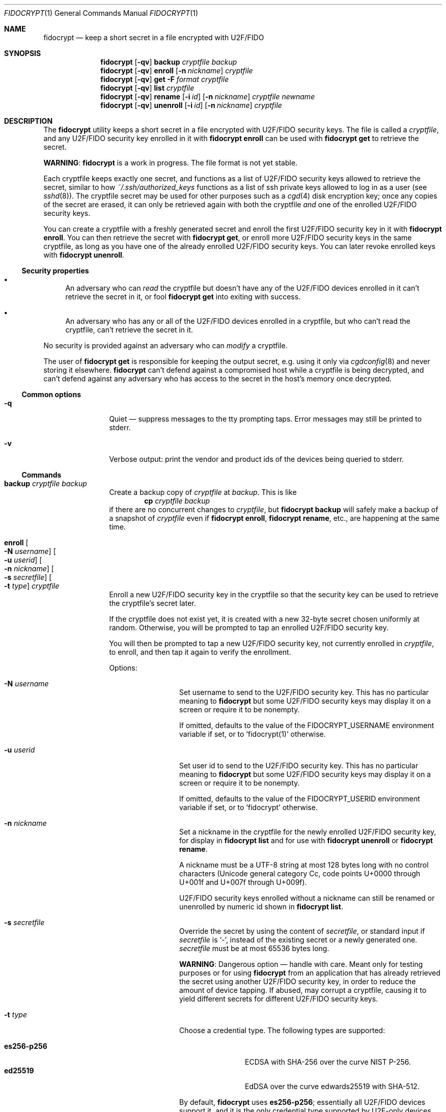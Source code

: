 .\" Copyright (c) 2020-2022 Taylor R. Campbell
.\" All rights reserved.
.\"
.\" Redistribution and use in source and binary forms, with or without
.\" modification, are permitted provided that the following conditions
.\" are met:
.\" 1. Redistributions of source code must retain the above copyright
.\"    notice, this list of conditions and the following disclaimer.
.\" 2. Redistributions in binary form must reproduce the above copyright
.\"    notice, this list of conditions and the following disclaimer in the
.\"    documentation and/or other materials provided with the distribution.
.\"
.\" THIS SOFTWARE IS PROVIDED BY THE AUTHOR AND CONTRIBUTORS ``AS IS'' AND
.\" ANY EXPRESS OR IMPLIED WARRANTIES, INCLUDING, BUT NOT LIMITED TO, THE
.\" IMPLIED WARRANTIES OF MERCHANTABILITY AND FITNESS FOR A PARTICULAR PURPOSE
.\" ARE DISCLAIMED.  IN NO EVENT SHALL THE AUTHOR OR CONTRIBUTORS BE LIABLE
.\" FOR ANY DIRECT, INDIRECT, INCIDENTAL, SPECIAL, EXEMPLARY, OR CONSEQUENTIAL
.\" DAMAGES (INCLUDING, BUT NOT LIMITED TO, PROCUREMENT OF SUBSTITUTE GOODS
.\" OR SERVICES; LOSS OF USE, DATA, OR PROFITS; OR BUSINESS INTERRUPTION)
.\" HOWEVER CAUSED AND ON ANY THEORY OF LIABILITY, WHETHER IN CONTRACT, STRICT
.\" LIABILITY, OR TORT (INCLUDING NEGLIGENCE OR OTHERWISE) ARISING IN ANY WAY
.\" OUT OF THE USE OF THIS SOFTWARE, EVEN IF ADVISED OF THE POSSIBILITY OF
.\" SUCH DAMAGE.
.\"
.Dd December 26, 2020
.Dt FIDOCRYPT 1
.Os
.Sh NAME
.Nm fidocrypt
.Nd keep a short secret in a file encrypted with U2F/FIDO
.Sh SYNOPSIS
.Nm
.Op Fl qv
.Cm backup
.Ar cryptfile
.Ar backup
.Nm
.Op Fl qv
.Cm enroll
.Op Fl n Ar nickname
.Ar cryptfile
.Nm
.Op Fl qv
.Cm get
.Fl F Ar format
.Ar cryptfile
.Nm
.Op Fl qv
.Cm list
.Ar cryptfile
.Nm
.Op Fl qv
.Cm rename
.Op Fl i Ar id
.Op Fl n Ar nickname
.Ar cryptfile
.Ar newname
.Nm
.Op Fl qv
.Cm unenroll
.Op Fl i Ar id
.Op Fl n Ar nickname
.Ar cryptfile
.Sh DESCRIPTION
The
.Nm
utility keeps a short secret in a file encrypted with U2F/FIDO security
keys.
The file is called a
.Em cryptfile ,
and any U2F/FIDO security key enrolled in it with
.Nm Cm enroll
can be used with
.Nm Cm get
to retrieve the secret.
.Pp
.Sy WARNING :
.Nm
is a work in progress.
The file format is not yet stable.
.Pp
Each cryptfile keeps exactly one secret, and functions as a list of
U2F/FIDO security keys allowed to retrieve the secret, similar to how
.Pa ~/.ssh/authorized_keys
functions as a list of ssh private keys allowed to log in as a user
.Pq see Xr sshd 8 .
The cryptfile secret may be used for other purposes such as a
.Xr cgd 4
disk encryption key; once any copies of the secret are erased, it can
only be retrieved again with both the cryptfile
.Em and
one of the enrolled U2F/FIDO security keys.
.Pp
You can create a cryptfile with a freshly generated secret and enroll
the first U2F/FIDO security key in it with
.Nm Cm enroll .
You can then retrieve the secret with
.Nm Cm get ,
or enroll more U2F/FIDO security keys in the same cryptfile, as long as
you have one of the already enrolled U2F/FIDO security keys.
You can later revoke enrolled keys with
.Nm Cm unenroll .
.Ss Security properties
.Bl -bullet
.It
An adversary who can
.Em read
the cryptfile but doesn't have any of the U2F/FIDO devices enrolled in
it can't retrieve the secret in it, or fool
.Nm Cm get
into exiting with success.
.It
An adversary who has any or all of the U2F/FIDO devices enrolled in a
cryptfile, but who can't read the cryptfile, can't retrieve the secret
in it.
.El
.Pp
No security is provided against an adversary who can
.Em modify
a cryptfile.
.Pp
The user of
.Nm Cm get
is responsible for keeping the output secret, e.g. using it only via
.Xr cgdconfig 8
and never storing it elsewhere.
.Nm
can't defend against a compromised host while a cryptfile is being
decrypted, and can't defend against any adversary who has access to the
secret in the host's memory once decrypted.
.Ss Common options
.Bl -tag -width Fl
.It Fl q
Quiet \(em suppress messages to the tty prompting taps.
Error messages may still be printed to stderr.
.It Fl v
Verbose output: print the vendor and product ids of the devices being
queried to stderr.
.El
.Ss Commands
.Bl -tag -width Cm
.It Cm backup Ar cryptfile Ar backup
Create a backup copy of
.Ar cryptfile
at
.Ar backup .
This is like
.Dl cp Ar cryptfile Ar backup
if there are no concurrent changes to
.Ar cryptfile ,
but
.Nm Cm backup
will safely make a backup of a snapshot of
.Ar cryptfile
even if
.Nm Cm enroll ,
.Nm Cm rename ,
etc., are happening at the same time.
.It Cm enroll Oo Fl N Ar username Oc Oo Fl u Ar userid Oc Oo Fl n Ar nickname Oc Oo Fl s Ar secretfile Oc Oo Fl t Ar type Oc Ar cryptfile
Enroll a new U2F/FIDO security key in the cryptfile so that the
security key can be used to retrieve the cryptfile's secret later.
.Pp
If the cryptfile does not exist yet, it is created with a new 32-byte
secret chosen uniformly at random.
Otherwise, you will be prompted to tap an enrolled U2F/FIDO security
key.
.Pp
You will then be prompted to tap a new U2F/FIDO security key, not
currently enrolled in
.Ar cryptfile ,
to enroll, and then tap it again to verify the enrollment.
.Pp
Options:
.Bl -tag -width Fl
.It Fl N Ar username
Set username to send to the U2F/FIDO security key.
This has no particular meaning to
.Nm
but some U2F/FIDO security keys may display it on a screen or require
it to be nonempty.
.Pp
If omitted, defaults to the value of the
.Ev FIDOCRYPT_USERNAME
environment variable if set, or to
.Ql fidocrypt(1)
otherwise.
.It Fl u Ar userid
Set user id to send to the U2F/FIDO security key.
This has no particular meaning to
.Nm
but some U2F/FIDO security keys may display it on a screen or require
it to be nonempty.
.Pp
If omitted, defaults to the value of the
.Ev FIDOCRYPT_USERID
environment variable if set, or to
.Ql fidocrypt
otherwise.
.It Fl n Ar nickname
Set a nickname in the cryptfile for the newly enrolled U2F/FIDO
security key, for display in
.Nm Cm list
and for use with
.Nm Cm unenroll
or
.Nm Cm rename .
.Pp
A nickname must be a UTF-8 string at most 128 bytes long with no
control characters (Unicode general category Cc, code points U+0000
through U+001f and U+007f through U+009f).
.Pp
U2F/FIDO security keys enrolled without a nickname can still be renamed
or unenrolled by numeric id shown in
.Nm Cm list .
.It Fl s Ar secretfile
Override the secret by using the content of
.Ar secretfile ,
or standard input if
.Ar secretfile
is
.Ql - ,
instead of the existing secret or a newly generated one.
.Ar secretfile
must be at most 65536 bytes long.
.Pp
.Sy WARNING :
Dangerous option \(em handle with care.
Meant only for testing purposes or for using
.Nm
from an application that has already retrieved the secret using another
U2F/FIDO security key, in order to reduce the amount of device tapping.
If abused, may corrupt a cryptfile, causing it to yield different
secrets for different U2F/FIDO security keys.
.It Fl t Ar type
Choose a credential type.
The following types are supported:
.Pp
.Bl -tag -width ".Li es256-p256" -compact
.It Li es256-p256
ECDSA with SHA-256 over the curve NIST P-256.
.It Li ed25519
EdDSA over the curve edwards25519 with SHA-512.
.El
.Pp
By default,
.Nm
uses
.Li es256-p256 ;
essentially all U2F/FIDO devices support it, and it is the only
credential type supported by U2F-only devices.
.El
.It Cm get Fl F Ar format Ar cryptfile
Get the secret in the cryptfile and print it to stdout in the specified
format.
You will be prompted to tap a U2F/FIDO security key that is enrolled in
.Ar cryptfile .
The supported formats are:
.Bl -tag -width base64
.It none
Don't actually print anything \(em only verify that the U2F/FIDO
security key is enrolled.
.It raw
Print the raw bytes of the secret.
.It base64
Print the secret encoded in base64.
.El
.Pp
The
.Fl F Ar format
argument is mandatory \(em that way, you won't inadvertently either
screw up your terminal or feed base64 data into a program that expects
raw bytes.
.It Cm list Ar cryptfile
List the credentials in
.Ar cryptfile ,
by internally assigned numeric id and by the optional
.Ar nickname
passed to
.Nm Cm enroll .
.It Cm rename Oo Fl i Ar id Oc Oo Fl n Ar nickname Oc Ar cryptfile Ar newname
Set a nickname for an existing U2F/FIDO security key enrolled in
.Ar cryptfile .
The enrollment may be selected by numeric id with
.Fl i
as shown in
.Nm Cm list
output, or by nickname with
.Fl n .
.It Cm unenroll Oo Fl i Ar id Oc Oo Fl n Ar nickname Oc Ar cryptfile
Unenroll a U2F/FIDO security key from
.Ar cryptfile
so will no longer pass
.Nm Cm get .
The enrollment may be selected by numeric id with
.Fl i
as shown in
.Nm Cm list
output, or by nickname with
.Fl n .
.El
.Ss Debug options
Full synopsis:
.Pp
.Nm
.Op Fl dEHqUv
.Op Fl D Ar seed
.Op Fl r Ar rpid
.Op Fl S Ar softfidokey
.Ar command
.Op Ar args...
.Pp
The following options are meant for use during development, debugging,
and/or testing only, not for normal use.
.Bl -tag -width Fl
.It Fl d
Debug output: print various internal diagnostics to stderr.
.Pp
For additional (and very verbose) debug output including the raw
U2F/CTAP transactions, which might include secrets, you may also set
the
.Ev FIDO_DEBUG
environment variable.
.It Fl D Ar seed
Deterministic mode, pseudorandomized by
.Ar seed .
Challenges and, with the
.Fl S
option, enrolled keys, are deterministically generated from
.Ar seed .
.Pp
Not everything is deterministic: signatures generated with the
.Fl S
option are still randomized (bug), and parts of sqlite3 may still be
randomized too.
.It Fl E
Allow experimental cryptfile formats.
.It Fl H
Disable the
.Li hmac-secret
extension.
By default,
.Nm
will automatically take advantage of
.Li hmac-secret
on any device that supports it.
.Pp
.Li hmac-secret
must be enabled or disabled for both
.Nm Cm enroll
and
.Nm Cm get ;
disabling it for one and enabling it for the other will not work.
When
.Li hmac-secret
is disabled, or with devices that don't support it, only
.Li ES256
keys over
.Li P256
(that is, ECDSA with SHA-256 over the curve NIST P-256, also known as
secp256r1)
are supported.
.It Fl r Ar rpid
Set the U2F/FIDO relying party id.
.Pp
.Sy Don't
set the relying party id to the domain name of any web site that you
log into with U2F/FIDO.
.Pp
If omitted, defaults to the value of the
.Ev FIDOCRYPT_RPID
environment variable if set, or to
.Ql fidocrypt:
otherwise.
.It Fl S Ar softfidokey
Instead of whatever U2F/FIDO devices are available in the system, use a
software U2F/FIDO key stored at
.Ar softfidokey .
May be specified multiple times to load multiple software keys.
.Pp
This option is intended only for internal testing.
The format of the file
.Ar softfidokey
is unstable; consult the implementation for details.
.It Fl U
Leave memory unlocked.
Memory used by fidocrypt may be swapped to nonvolatile storage.
This is unsafe except on systems with encrypted swap.
.El
.Sh ENVIRONMENT
.Bl -tag -width ".Ev FIDOCRYPT_USERNAME"
.It Ev FIDOCRYPT_RPID
Relying party id.
Overridden by the
.Fl r
option.
.It Ev FIDOCRYPT_USERID
User id for
.Nm Cm enroll .
Overridden by the
.Fl u
option.
.It Ev FIDOCRYPT_USERNAME
User name for
.Nm Cm enroll .
Overridden by the
.Fl N
option.
.El
.Sh EXAMPLES
Create a cryptfile and enroll a new U2F/FIDO security key in it,
nicknamed
.Ql yubi5nano :
.Bd -literal -offset indent
$ fidocrypt enroll -n yubi5nano example.crypt
tap key to enroll; waiting...
tap key again to verify; waiting...
.Ed
.Pp
List the enrolled keys:
.Bd -literal -offset indent
$ fidocrypt list example.crypt
1 yubi5nano
.Ed
.Pp
Get the cryptfile's secret (for illustration only \(em don't put your
secrets anywhere visible!):
.Bd -literal -offset indent
$ fidocrypt get example.crypt
fidocrypt: specify an output format (-F)
Usage: fidocrypt get -F <format> <cryptfile>
$ fidocrypt get -F base64 example.crypt
tap key; waiting...
yTpyXp1Hk3F48Wx3Mp7B2gNOChPyPW0VOH3C7l5AM9A=
.Ed
.Pp
Enroll a second U2F/FIDO security key,
.Ql redsolokey
\(em tap
.Ql yubi5nano
first to authenticate, and then tap
.Ql redsolokey
twice to enroll it:
.Bd -literal -offset indent
$ fidocrypt enroll -n redsolokey example.crypt
tap a key that's already enrolled; waiting...
tap key to enroll; waiting...
tap key again to verify; waiting...
.Ed
.Pp
Either one,
.Ql yubi5nano
or
.Ql redsolokey ,
can be used to retrieve the secret now:
.Bd -literal -offset indent
$ fidocrypt get -F base64 example.crypt
tap key; waiting...
yTpyXp1Hk3F48Wx3Mp7B2gNOChPyPW0VOH3C7l5AM9A=
.Ed
.Pp
Rename
.Ql redsolokey
to
.Ql blacksolokey :
.Bd -literal -offset indent
$ fidocrypt rename -n redsolokey example.crypt blacksolokey
$ fidocrypt list example.crypt
2 blacksolokey
1 yubi5nano
.Ed
.Pp
Once you have created a cryptfile named
.Pa cgd.crypt
with several U2F/FIDO security keys enrolled, create a
.Xr cgd 4
parameters file that combines a password and the fidocrypt secret:
.Bd -literal -offset indent
algorithm adiantum;
iv-method encblkno1;
keylength 256;
verify_method gpt;
keygen pkcs5_pbkdf2/sha1 {
    iterations 458588;
    salt AAAAgNXFkicvB33MhEfPLnXF2AI=;
};
keygen shell_cmd {
    cmd "fidocrypt get -F raw cgd.crypt";
};
.Ed
.Pp
This way, the
.Xr cgd 4
disk can be opened only with the password
.Em and
at least one of the U2F/FIDO security keys (and the
.Xr cgd 4
parameters file).
.Sh DIAGNOSTICS
.Ex -std
.Bl -diag
.It "fidocrypt: no matching devices found"
None of the available U2F/FIDO security keys is enrolled in the
cryptfile when trying to retrieve the secret from it, or all of the
available U2F/FIDO security keys are already enrolled when trying to
enroll a new one.
This can also happen if you explicitly specify an empty username or
user id in
.Nm Cm enroll .
.El
.Sh SEE ALSO
.Xr pamu2fcfg 1 ,
.Xr fidocrypt 3
.Rs
.%A Joseph Birr-Pixton
.%T Abusing U2F to 'store' keys
.%D 2015-11-23
.%U https://jbp.io/2015/11/23/abusing-u2f-to-store-keys.html
.Re
.Rs
.%A Rolf Lindemann
.%A Vijay Bharadwaj
.%A Alexei Czeskis
.%A Michael B. Jones
.%A Jeff Hodges
.%A Akshay Kumar
.%A Christiaan Brand
.%A Johan Verrept
.%A Jakob Ehrensv\(:ard
.%T Client To Authenticator Protocol
.%D 2017-09-27
.%Q FIDO Alliance
.%U https://fidoalliance.org/specs/fido-v2.0-ps-20170927/fido-client-to-authenticator-protocol-v2.0-ps-20170927.html
.Re
.Rs
.%A Dirk Balfanz
.%A Alexei Czeskis
.%A Jeff Hodges
.%A J.C. Jones
.%A Michael B. Jones
.%A Akshay Kumar
.%A Angelo Liao
.%A Rolf Lindemann
.%A Emil Lundberg
.%T Web Authentication: \&An API for accessing Public Key Credentials Level\~1
.%D 2019-03-04
.%Q World Wide Web Consortium
.%U https://www.w3.org/TR/webauthn-1/
.Re
.Sh CAVEATS
.Nm
works only with U2F devices, and with FIDO2 devices that either
(a) support ECDSA over NIST P-256, or
(b) support the
.Li hmac-secret
extension.
.Nm
also only supports ECDSA over NIST P-256 and Ed25519 to date.
Fortunately, essentially all U2F/FIDO devices on the market as of 2020
support ECDSA over NIST P-256 \(em and it is even hard to find ones
that support any other credential types such as
.Li RS256 .
.Pp
.Nm
can't defend against a poorly designed U2F/FIDO device that both
(a) exposes the public key in the credential id and (b) lacks support
for the
.Li hmac-secret
extension.
Fortunately, credential ids are almost always either ciphertext
themselves, encrypted with a secret key stored on the U2F/FIDO device,
or a random input to a pseudorandom function under a secret key stored
on the U2F/FIDO device.
Nevertheless, as with most U2F-based systems, you should use
.Nm
.Em in addition to
a second factor for authentication like a
.Xr cgd 4
passsphrase.
.Pp
.Nm
is not meant for keeping very large secrets or enrolling very large
numbers of U2F/FIDO security keys \(em you are expected to use a
primary key and a handful of backups stored in safe places, to encrypt
a 32-byte secret key for another purpose.
.Pp
.Nm
uses
.Xr mlockall 2
to lock memory into RAM so that it doesn't spill secrets onto swap
space, in case swap is stored in cleartext.
.Nm
tries to reasonably limit memory utilization, but may run into resource
limits because of this; see
.Xr setrlimit 2 .
.Sh BUGS
User ids can't have NUL bytes.
.Pp
.Nm
has no way to wait for the user to insert a U2F/FIDO security key.
On a machine with only one USB port, enrolling a new security key in a
fidocrypt that already has another one enrolled can be frustrating.
Workaround:
.Bl -enum
.It
First save the secret to a temporary file (ideally in tmpfs) with one
security key plugged in.
.It
Then unplug it and plug in the other security key.
.It
Finally enroll the other security key using the same secret with the
.Fl s
option to
.Nm Cm enroll .
.El
